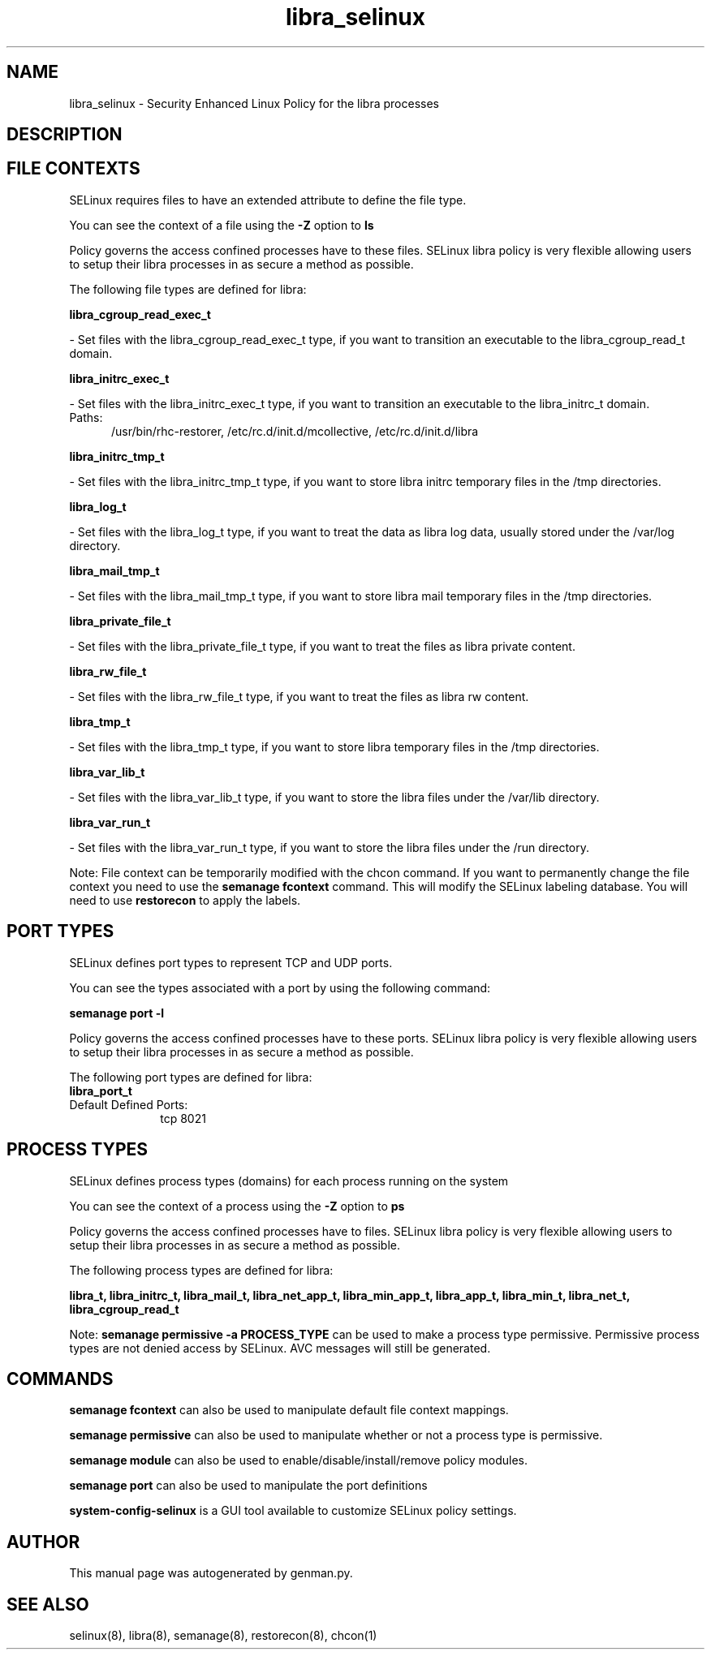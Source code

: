 .TH  "libra_selinux"  "8"  "libra" "dwalsh@redhat.com" "libra SELinux Policy documentation"
.SH "NAME"
libra_selinux \- Security Enhanced Linux Policy for the libra processes
.SH "DESCRIPTION"




.SH FILE CONTEXTS
SELinux requires files to have an extended attribute to define the file type. 
.PP
You can see the context of a file using the \fB\-Z\fP option to \fBls\bP
.PP
Policy governs the access confined processes have to these files. 
SELinux libra policy is very flexible allowing users to setup their libra processes in as secure a method as possible.
.PP 
The following file types are defined for libra:


.EX
.PP
.B libra_cgroup_read_exec_t 
.EE

- Set files with the libra_cgroup_read_exec_t type, if you want to transition an executable to the libra_cgroup_read_t domain.


.EX
.PP
.B libra_initrc_exec_t 
.EE

- Set files with the libra_initrc_exec_t type, if you want to transition an executable to the libra_initrc_t domain.

.br
.TP 5
Paths: 
/usr/bin/rhc-restorer, /etc/rc\.d/init\.d/mcollective, /etc/rc\.d/init\.d/libra

.EX
.PP
.B libra_initrc_tmp_t 
.EE

- Set files with the libra_initrc_tmp_t type, if you want to store libra initrc temporary files in the /tmp directories.


.EX
.PP
.B libra_log_t 
.EE

- Set files with the libra_log_t type, if you want to treat the data as libra log data, usually stored under the /var/log directory.


.EX
.PP
.B libra_mail_tmp_t 
.EE

- Set files with the libra_mail_tmp_t type, if you want to store libra mail temporary files in the /tmp directories.


.EX
.PP
.B libra_private_file_t 
.EE

- Set files with the libra_private_file_t type, if you want to treat the files as libra private content.


.EX
.PP
.B libra_rw_file_t 
.EE

- Set files with the libra_rw_file_t type, if you want to treat the files as libra rw content.


.EX
.PP
.B libra_tmp_t 
.EE

- Set files with the libra_tmp_t type, if you want to store libra temporary files in the /tmp directories.


.EX
.PP
.B libra_var_lib_t 
.EE

- Set files with the libra_var_lib_t type, if you want to store the libra files under the /var/lib directory.


.EX
.PP
.B libra_var_run_t 
.EE

- Set files with the libra_var_run_t type, if you want to store the libra files under the /run directory.


.PP
Note: File context can be temporarily modified with the chcon command.  If you want to permanently change the file context you need to use the
.B semanage fcontext 
command.  This will modify the SELinux labeling database.  You will need to use
.B restorecon
to apply the labels.

.SH PORT TYPES
SELinux defines port types to represent TCP and UDP ports. 
.PP
You can see the types associated with a port by using the following command: 

.B semanage port -l

.PP
Policy governs the access confined processes have to these ports. 
SELinux libra policy is very flexible allowing users to setup their libra processes in as secure a method as possible.
.PP 
The following port types are defined for libra:

.EX
.TP 5
.B libra_port_t 
.TP 10
.EE


Default Defined Ports:
tcp 8021
.EE
.SH PROCESS TYPES
SELinux defines process types (domains) for each process running on the system
.PP
You can see the context of a process using the \fB\-Z\fP option to \fBps\bP
.PP
Policy governs the access confined processes have to files. 
SELinux libra policy is very flexible allowing users to setup their libra processes in as secure a method as possible.
.PP 
The following process types are defined for libra:

.EX
.B libra_t, libra_initrc_t, libra_mail_t, libra_net_app_t, libra_min_app_t, libra_app_t, libra_min_t, libra_net_t, libra_cgroup_read_t 
.EE
.PP
Note: 
.B semanage permissive -a PROCESS_TYPE 
can be used to make a process type permissive. Permissive process types are not denied access by SELinux. AVC messages will still be generated.

.SH "COMMANDS"
.B semanage fcontext
can also be used to manipulate default file context mappings.
.PP
.B semanage permissive
can also be used to manipulate whether or not a process type is permissive.
.PP
.B semanage module
can also be used to enable/disable/install/remove policy modules.

.B semanage port
can also be used to manipulate the port definitions

.PP
.B system-config-selinux 
is a GUI tool available to customize SELinux policy settings.

.SH AUTHOR	
This manual page was autogenerated by genman.py.

.SH "SEE ALSO"
selinux(8), libra(8), semanage(8), restorecon(8), chcon(1)
